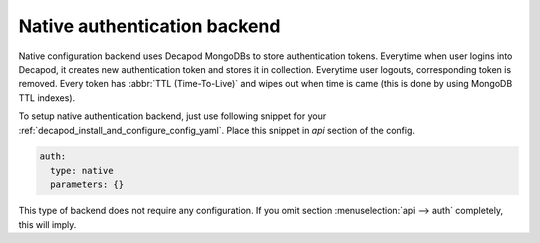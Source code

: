 .. _decapod_install_and_configure_auth_backends_native:


Native authentication backend
=============================

Native configuration backend uses Decapod MongoDBs to store
authentication tokens. Everytime when user logins into Decapod, it
creates new authentication token and stores it in collection. Everytime
user logouts, corresponding token is removed. Every token has :abbr:`TTL
(Time-To-Live)` and wipes out when time is came (this is done by using
MongoDB TTL indexes).

To setup native authentication backend, just use following snippet
for your :ref:`decapod_install_and_configure_config_yaml`. Place this
snippet in *api* section of the config.

.. code-block:: yaml

  auth:
    type: native
    parameters: {}

This type of backend does not require any configuration. If you omit
section :menuselection:`api --> auth` completely, this will imply.
